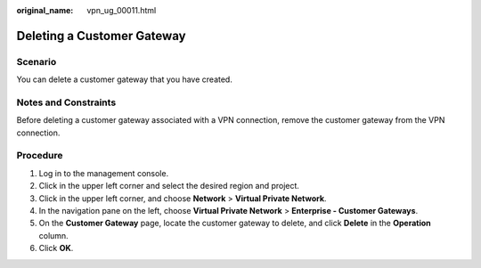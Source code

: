 :original_name: vpn_ug_00011.html

.. _vpn_ug_00011:

Deleting a Customer Gateway
===========================

Scenario
--------

You can delete a customer gateway that you have created.

Notes and Constraints
---------------------

Before deleting a customer gateway associated with a VPN connection, remove the customer gateway from the VPN connection.

Procedure
---------

#. Log in to the management console.
#. Click |image1| in the upper left corner and select the desired region and project.
#. Click |image2| in the upper left corner, and choose **Network** > **Virtual Private Network**.
#. In the navigation pane on the left, choose **Virtual Private Network** > **Enterprise - Customer Gateways**.
#. On the **Customer Gateway** page, locate the customer gateway to delete, and click **Delete** in the **Operation** column.
#. Click **OK**.

.. |image1| image:: /_static/images/en-us_image_0000001628070572.png
.. |image2| image:: /_static/images/en-us_image_0000002394353329.png
